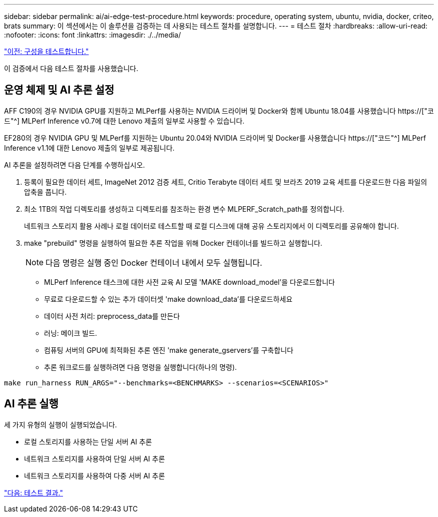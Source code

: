 ---
sidebar: sidebar 
permalink: ai/ai-edge-test-procedure.html 
keywords: procedure, operating system, ubuntu, nvidia, docker, criteo, brats 
summary: 이 섹션에서는 이 솔루션을 검증하는 데 사용되는 테스트 절차를 설명합니다. 
---
= 테스트 절차
:hardbreaks:
:allow-uri-read: 
:nofooter: 
:icons: font
:linkattrs: 
:imagesdir: ./../media/


link:ai-edge-test-configuration.html["이전: 구성을 테스트합니다."]

[role="lead"]
이 검증에서 다음 테스트 절차를 사용했습니다.



== 운영 체제 및 AI 추론 설정

AFF C190의 경우 NVIDIA GPU를 지원하고 MLPerf를 사용하는 NVIDIA 드라이버 및 Docker와 함께 Ubuntu 18.04를 사용했습니다 https://["코드"^] MLPerf Inference v0.7에 대한 Lenovo 제출의 일부로 사용할 수 있습니다.

EF280의 경우 NVIDIA GPU 및 MLPerf를 지원하는 Ubuntu 20.04와 NVIDIA 드라이버 및 Docker를 사용했습니다 https://["코드"^] MLPerf Inference v1.1에 대한 Lenovo 제출의 일부로 제공됩니다.

AI 추론을 설정하려면 다음 단계를 수행하십시오.

. 등록이 필요한 데이터 세트, ImageNet 2012 검증 세트, Critio Terabyte 데이터 세트 및 브라츠 2019 교육 세트를 다운로드한 다음 파일의 압축을 풉니다.
. 최소 1TB의 작업 디렉토리를 생성하고 디렉토리를 참조하는 환경 변수 MLPERF_Scratch_path를 정의합니다.
+
네트워크 스토리지 활용 사례나 로컬 데이터로 테스트할 때 로컬 디스크에 대해 공유 스토리지에서 이 디렉토리를 공유해야 합니다.

. make "prebuild" 명령을 실행하여 필요한 추론 작업을 위해 Docker 컨테이너를 빌드하고 실행합니다.
+

NOTE: 다음 명령은 실행 중인 Docker 컨테이너 내에서 모두 실행됩니다.

+
** MLPerf Inference 태스크에 대한 사전 교육 AI 모델 'MAKE download_model'을 다운로드합니다
** 무료로 다운로드할 수 있는 추가 데이터셋 'make download_data'를 다운로드하세요
** 데이터 사전 처리: preprocess_data를 만든다
** 러닝: 메이크 빌드.
** 컴퓨팅 서버의 GPU에 최적화된 추론 엔진 'make generate_gservers'를 구축합니다
** 추론 워크로드를 실행하려면 다음 명령을 실행합니다(하나의 명령).




....
make run_harness RUN_ARGS="--benchmarks=<BENCHMARKS> --scenarios=<SCENARIOS>"
....


== AI 추론 실행

세 가지 유형의 실행이 실행되었습니다.

* 로컬 스토리지를 사용하는 단일 서버 AI 추론
* 네트워크 스토리지를 사용하여 단일 서버 AI 추론
* 네트워크 스토리지를 사용하여 다중 서버 AI 추론


link:ai-edge-test-results.html["다음: 테스트 결과."]
